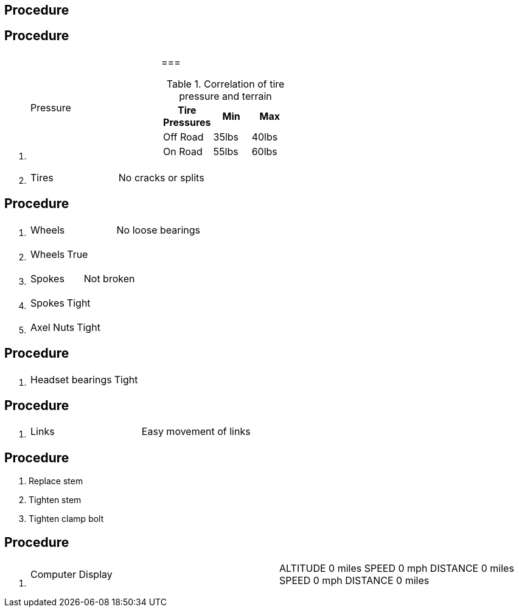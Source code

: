 == Procedure

[arabic]

== Procedure

[arabic]
. {blank}
+
[cols=",",]
|===
|Pressure a|
=== 

.Correlation of tire pressure and terrain
[cols=",,",options="header",]
!===
!Tire Pressures !Min !Max
!Off Road !35lbs !40lbs
!On Road !55lbs !60lbs
!===

|===
. {blank}
+
[cols=",",]
|===
|Tires |No cracks or splits
|===

== Procedure

[arabic]
. {blank}
+
[cols=",",]
|===
|Wheels |No loose bearings
|===
. {blank}
+
[cols=",",]
|===
|Wheels |True
|===
. {blank}
+
[cols=",",]
|===
|Spokes |Not broken
|===
. {blank}
+
[cols=",",]
|===
|Spokes |Tight
|===
. {blank}
+
[cols=",",]
|===
|Axel Nuts |Tight
|===

== Procedure

[arabic]
. {blank}
+
[cols=",",]
|===
|Headset bearings |Tight
|===

== Procedure

[arabic]
. {blank}
+
[cols=",",]
|===
|Links |Easy movement of links
|===

== Procedure

[arabic]
. Replace stem
. Tighten stem
. Tighten clamp bolt

== Procedure

[arabic]
. {blank}
+
[cols=",",]
|===
|Computer Display |ALTITUDE 0 miles SPEED 0 mph DISTANCE 0 miles SPEED 0
mph DISTANCE 0 miles
|===
